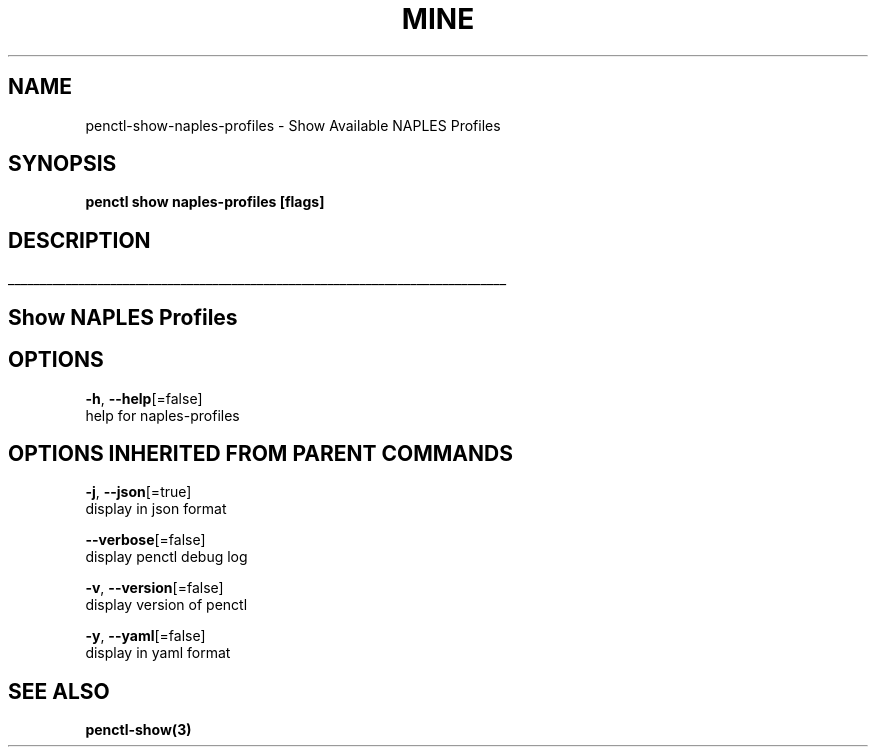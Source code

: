 .TH "MINE" "3" "Apr 2019" "Auto generated by spf13/cobra" "" 
.nh
.ad l


.SH NAME
.PP
penctl\-show\-naples\-profiles \- Show Available NAPLES Profiles


.SH SYNOPSIS
.PP
\fBpenctl show naples\-profiles [flags]\fP


.SH DESCRIPTION
.ti 0
\l'\n(.lu'

.SH Show NAPLES Profiles

.SH OPTIONS
.PP
\fB\-h\fP, \fB\-\-help\fP[=false]
    help for naples\-profiles


.SH OPTIONS INHERITED FROM PARENT COMMANDS
.PP
\fB\-j\fP, \fB\-\-json\fP[=true]
    display in json format

.PP
\fB\-\-verbose\fP[=false]
    display penctl debug log

.PP
\fB\-v\fP, \fB\-\-version\fP[=false]
    display version of penctl

.PP
\fB\-y\fP, \fB\-\-yaml\fP[=false]
    display in yaml format


.SH SEE ALSO
.PP
\fBpenctl\-show(3)\fP
